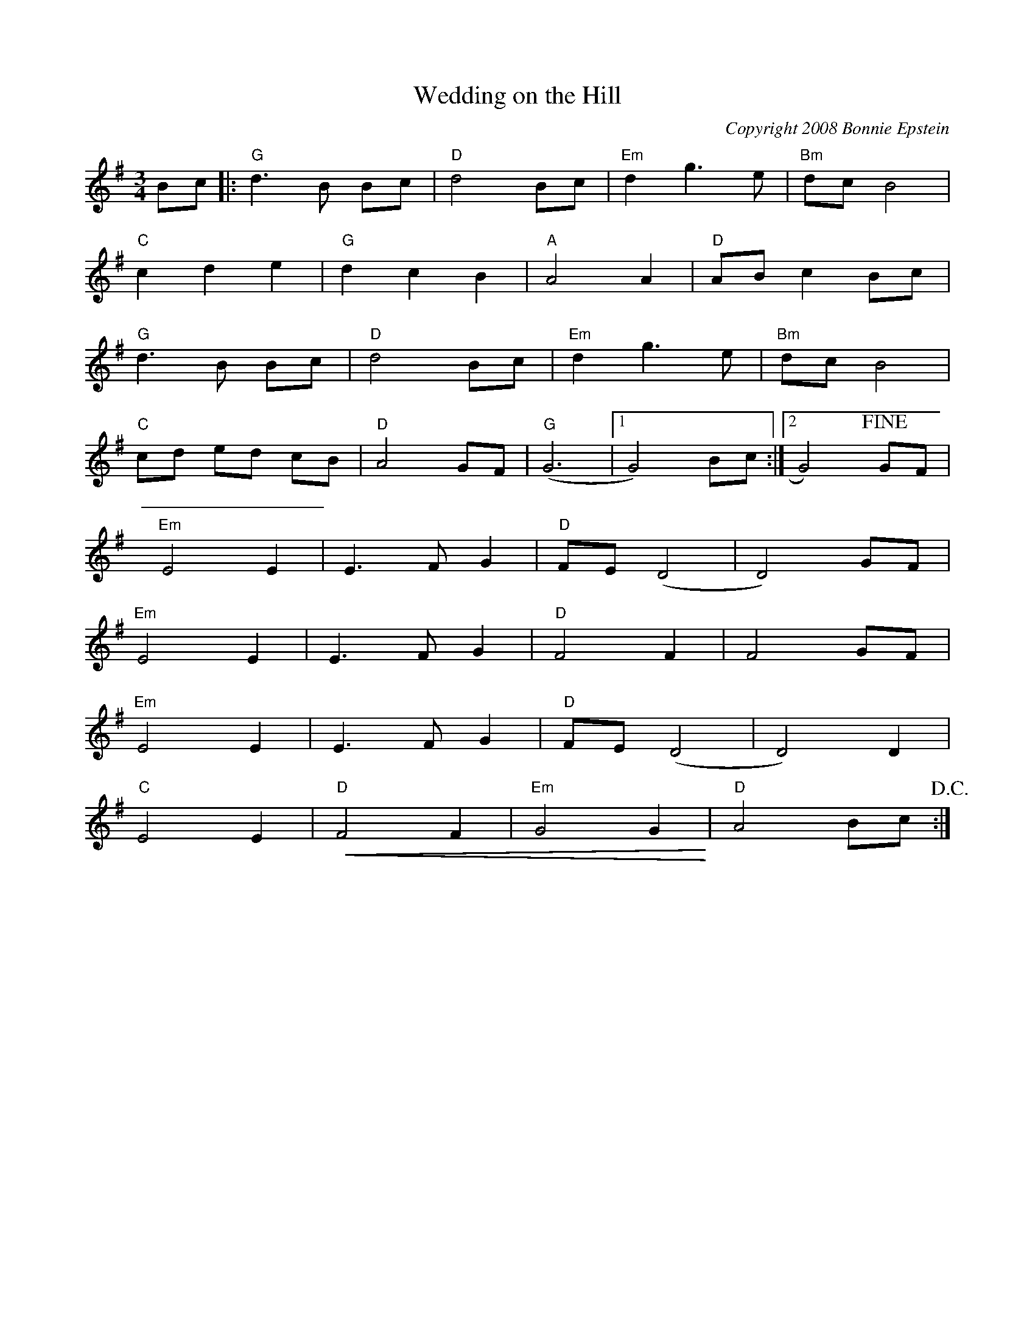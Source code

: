 X:0
T:Wedding on the Hill
C:Copyright 2008 Bonnie Epstein
K:G
L:1/8
M:3/4
Bc|:"G"d3B Bc | "D"d4 Bc | "Em"d2g3e | "Bm"dcB4 | 
"C"c2d2e2 | "G"d2c2B2 | "A"A4 A2 | "D"ABc2Bc | 
"G"d3B Bc | "D"d4 Bc | "Em"d2g3e | "Bm"dcB4 | 
"C"cd ed cB | "D"A4GF | "G"(G6 |1 G4)Bc :|2G4) !fine! GF|
"Em"E4E2 | E3FG2 | "D"FE(D4 | D4)GF | 
"Em"E4E2 | E3FG2 | "D"F4F2 | F4GF | 
"Em"E4E2 | E3FG2 | "D"FE(D4 | D4)D2 | 
"C"E4E2 | "D"+<(+ F4F2 | "Em"G4G2  +<)+ | "D"A4 Bc !D.C.!:| 